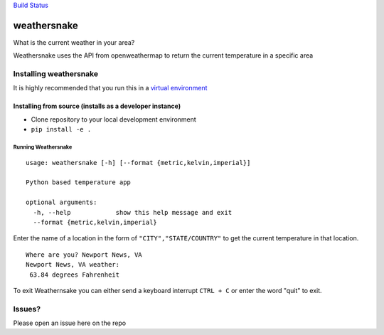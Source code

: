 `Build Status`_

weathersnake
============

What is the current weather in your area?

Weathersnake uses the API from openweathermap to return the current
temperature in a specific area

Installing weathersnake
~~~~~~~~~~~~~~~~~~~~~~~

It is highly recommended that you run this in a `virtual environment`_

Installing from source (installs as a developer instance)
^^^^^^^^^^^^^^^^^^^^^^^^^^^^^^^^^^^^^^^^^^^^^^^^^^^^^^^^^

-  Clone repository to your local development environment
-  ``pip install -e .``

Running Weathersnake
--------------------

::

   usage: weathersnake [-h] [--format {metric,kelvin,imperial}]

   Python based temperature app

   optional arguments:
     -h, --help            show this help message and exit
     --format {metric,kelvin,imperial}

Enter the name of a location in the form of ``"CITY","STATE/COUNTRY"``
to get the current temperature in that location.

::

   Where are you? Newport News, VA
   Newport News, VA weather:
    63.84 degrees Fahrenheit

To exit Weathernsake you can either send a keyboard interrupt
``CTRL + C`` or enter the word "quit" to exit.

Issues?
~~~~~~~

Please open an issue here on the repo

.. _Build Status: https://travis-ci.org/ericcheatham/weathersnake
.. _virtual environment: https://virtualenvwrapper.readthedocs.io/en/latest/#
